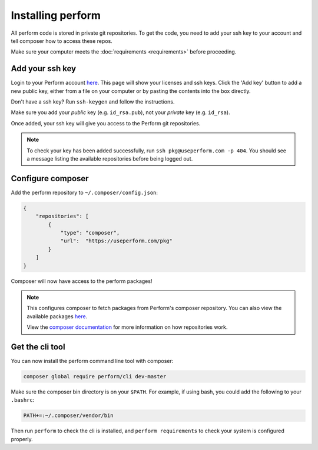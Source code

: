Installing perform
==================

All perform code is stored in private git repositories.
To get the code, you need to add your ssh key to your account and
tell composer how to access these repos.

Make sure your computer meets the :doc:`requirements <requirements>` before proceeding.

Add your ssh key
----------------

Login to your Perform account `here </account>`_.
This page will show your licenses and ssh keys.
Click the 'Add key' button to add a new public key, either from a file
on your computer or by pasting the contents into the box directly.

Don't have a ssh key? Run ``ssh-keygen`` and follow the instructions.

Make sure you add your `public` key (e.g. ``id_rsa.pub``), not your `private` key (e.g. ``id_rsa``).

Once added, your ssh key will give you access to the Perform git repositories.

.. note::

   To check your key has been added successfully, run ``ssh pkg@useperform.com -p 404``.
   You should see a message listing the available repositories before being logged out.

Configure composer
------------------

Add the perform repository to ``~/.composer/config.json``:

.. code-block:: json

    {
        "repositories": [
            {
                "type": "composer",
                "url":  "https://useperform.com/pkg"
            }
        ]
    }

Composer will now have access to the perform packages!

.. note::

   This configures composer to fetch packages from Perform's composer repository. You can also view the available packages `here </pkg>`_.

   View the `composer documentation <https://getcomposer.org/doc/05-repositories.md>`_ for more information on how repositories work.


Get the cli tool
----------------

You can now install the perform command line tool with composer:

.. code-block:: bash

   composer global require perform/cli dev-master

Make sure the composer bin directory is on your ``$PATH``.
For example, if using bash, you could add the following to your ``.bashrc``:

.. code-block:: bash

   PATH+=:~/.composer/vendor/bin

Then run ``perform`` to check the cli is installed, and ``perform requirements`` to check your system is configured properly.
